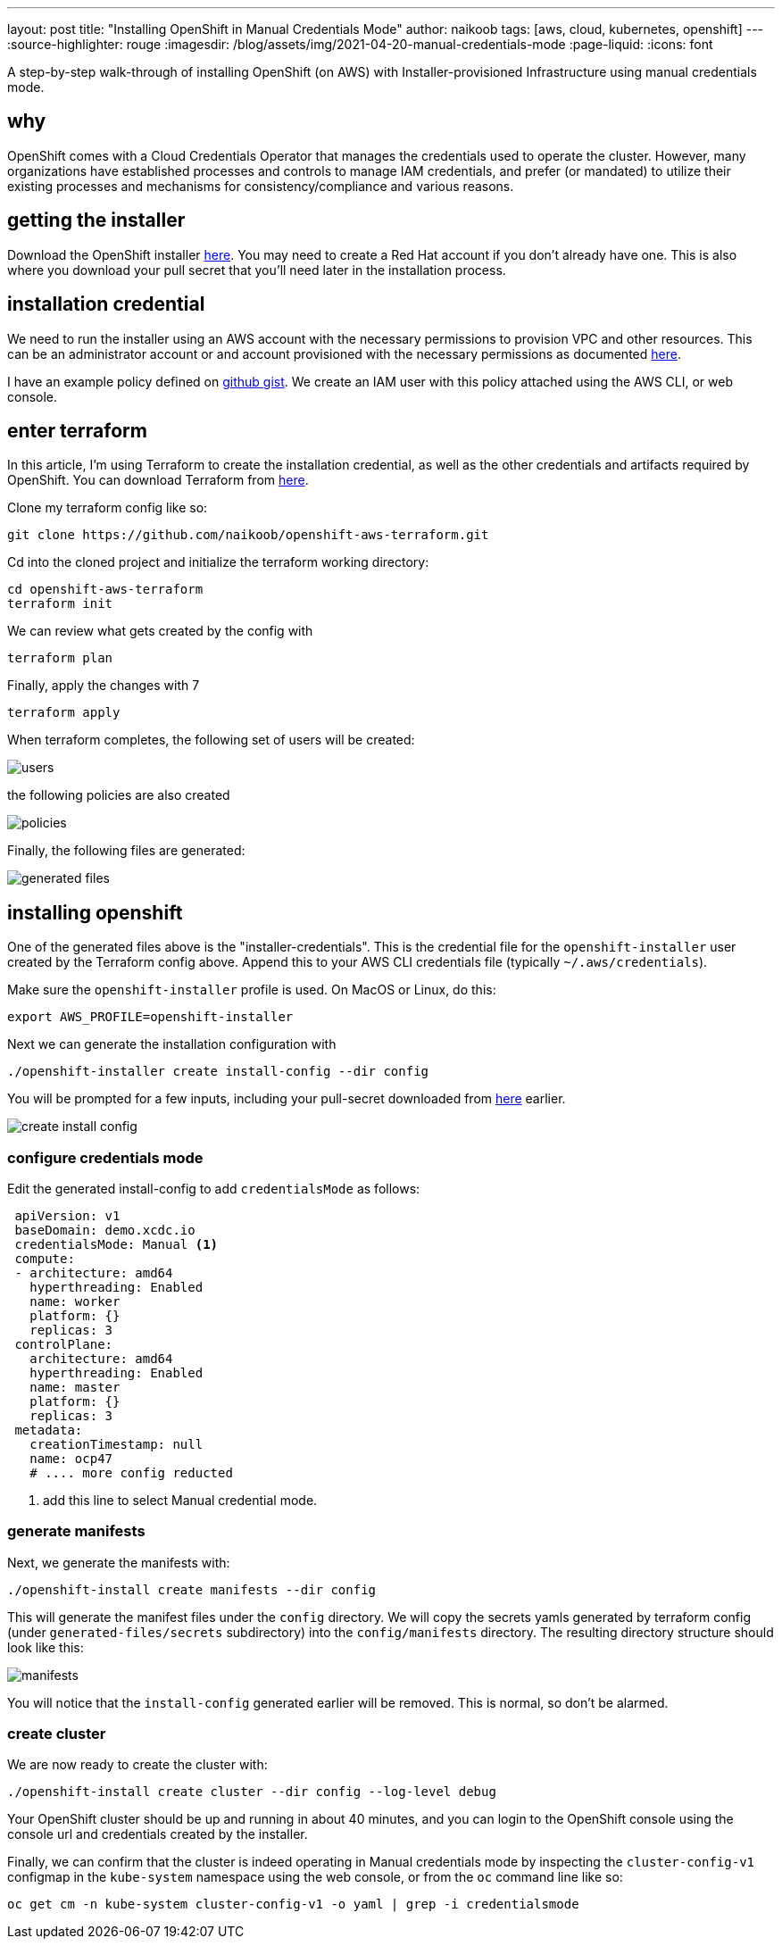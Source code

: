 ---
layout: post
title: "Installing OpenShift in Manual Credentials Mode"
author: naikoob
tags: [aws, cloud, kubernetes, openshift]
---
:source-highlighter: rouge
:imagesdir: /blog/assets/img/2021-04-20-manual-credentials-mode
:page-liquid:
:icons: font

A step-by-step walk-through of installing OpenShift (on AWS) with Installer-provisioned Infrastructure using manual credentials mode.

== why

OpenShift comes with a Cloud Credentials Operator that manages the credentials used to operate the cluster. However, many organizations have established processes and controls to manage IAM credentials, and prefer (or mandated) to utilize their existing processes and mechanisms for consistency/compliance and various reasons. 

== getting the installer

Download the OpenShift installer https://cloud.redhat.com/openshift/install/aws/installer-provisioned[here, window='_blank']. You may need to create a Red Hat account if you don't already have one. This is also where you download your pull secret that you'll need later in the installation process.

== installation credential

We need to run the installer using an AWS account with the necessary permissions to provision VPC and other resources. This can be an administrator account or and account provisioned with the necessary permissions as documented https://docs.openshift.com/container-platform/4.7/installing/installing_aws/installing-aws-account.html#installation-aws-permissions_installing-aws-account[here, window='_blank'].

I have an example policy defined on https://gist.github.com/naikoob/d9d3d0a866d02ea485a4a988e7428acd#file-openshift-install-less-iam-policy-json[github gist, window='_blank']. We create an IAM user with this policy attached using the AWS CLI, or web console. 

== enter terraform

In this article, I'm using Terraform to create the installation credential, as well as the other credentials and artifacts required by OpenShift. You can download Terraform from https://www.terraform.io/[here, window='_blank'].

Clone my terraform config like so:
[source]
----
git clone https://github.com/naikoob/openshift-aws-terraform.git
----

Cd into the cloned project and initialize the terraform working directory:
[source]
----
cd openshift-aws-terraform
terraform init
----

We can review what gets created by the config with 
[source]
----
terraform plan
----

Finally, apply the changes with 7
[source]
----
terraform apply
----

When terraform completes, the following set of users will be created:

image::users.png[]

the following policies are also created

image::policies.png[]

Finally, the following files are generated:

image::generated-files.png[]

== installing openshift

One of the generated files above is the "installer-credentials". This is the credential file for the `openshift-installer` user created by the Terraform config above. Append this to your AWS CLI credentials file (typically `~/.aws/credentials`).

Make sure the `openshift-installer` profile is used. On MacOS or Linux, do this:
[source]
----
export AWS_PROFILE=openshift-installer
----

Next we can generate the installation configuration with
[source]
----
./openshift-installer create install-config --dir config
----

You will be prompted for a few inputs, including your pull-secret downloaded from https://cloud.redhat.com/openshift/install/aws/installer-provisioned[here, window='_blank'] earlier.

image::create-install-config.png[]

=== configure credentials mode

Edit the generated install-config to add `credentialsMode` as follows:
[source, yaml]
----
 apiVersion: v1
 baseDomain: demo.xcdc.io
 credentialsMode: Manual <1>
 compute:
 - architecture: amd64
   hyperthreading: Enabled
   name: worker
   platform: {}
   replicas: 3
 controlPlane:
   architecture: amd64
   hyperthreading: Enabled
   name: master
   platform: {}
   replicas: 3
 metadata:
   creationTimestamp: null
   name: ocp47
   # .... more config reducted
----

<1> add this line to select Manual credential mode.

=== generate manifests

Next, we generate the manifests with: 
[source]
----
./openshift-install create manifests --dir config
----

This will generate the manifest files under the `config` directory. We will copy the secrets yamls generated by terraform config (under `generated-files/secrets` subdirectory) into the `config/manifests` directory. The resulting directory structure should look like this: 

image::manifests.png[]

You will notice that the `install-config` generated earlier will be removed. This is normal, so don't be alarmed.

=== create cluster

We are now ready to create the cluster with: 
[source]
----
./openshift-install create cluster --dir config --log-level debug
----

Your OpenShift cluster should be up and running in about 40 minutes, and you can login to the OpenShift console using the console url and credentials created by the installer.

Finally, we can confirm that the cluster is indeed operating in Manual credentials mode by inspecting the `cluster-config-v1` configmap in the `kube-system` namespace using the web console, or from the `oc` command line like so:

[source]
----
oc get cm -n kube-system cluster-config-v1 -o yaml | grep -i credentialsmode
----



